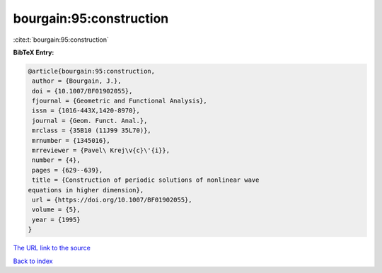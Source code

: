 bourgain:95:construction
========================

:cite:t:`bourgain:95:construction`

**BibTeX Entry:**

.. code-block:: bibtex

   @article{bourgain:95:construction,
    author = {Bourgain, J.},
    doi = {10.1007/BF01902055},
    fjournal = {Geometric and Functional Analysis},
    issn = {1016-443X,1420-8970},
    journal = {Geom. Funct. Anal.},
    mrclass = {35B10 (11J99 35L70)},
    mrnumber = {1345016},
    mrreviewer = {Pavel\ Krej\v{c}\'{i}},
    number = {4},
    pages = {629--639},
    title = {Construction of periodic solutions of nonlinear wave
   equations in higher dimension},
    url = {https://doi.org/10.1007/BF01902055},
    volume = {5},
    year = {1995}
   }

`The URL link to the source <ttps://doi.org/10.1007/BF01902055}>`__


`Back to index <../By-Cite-Keys.html>`__
